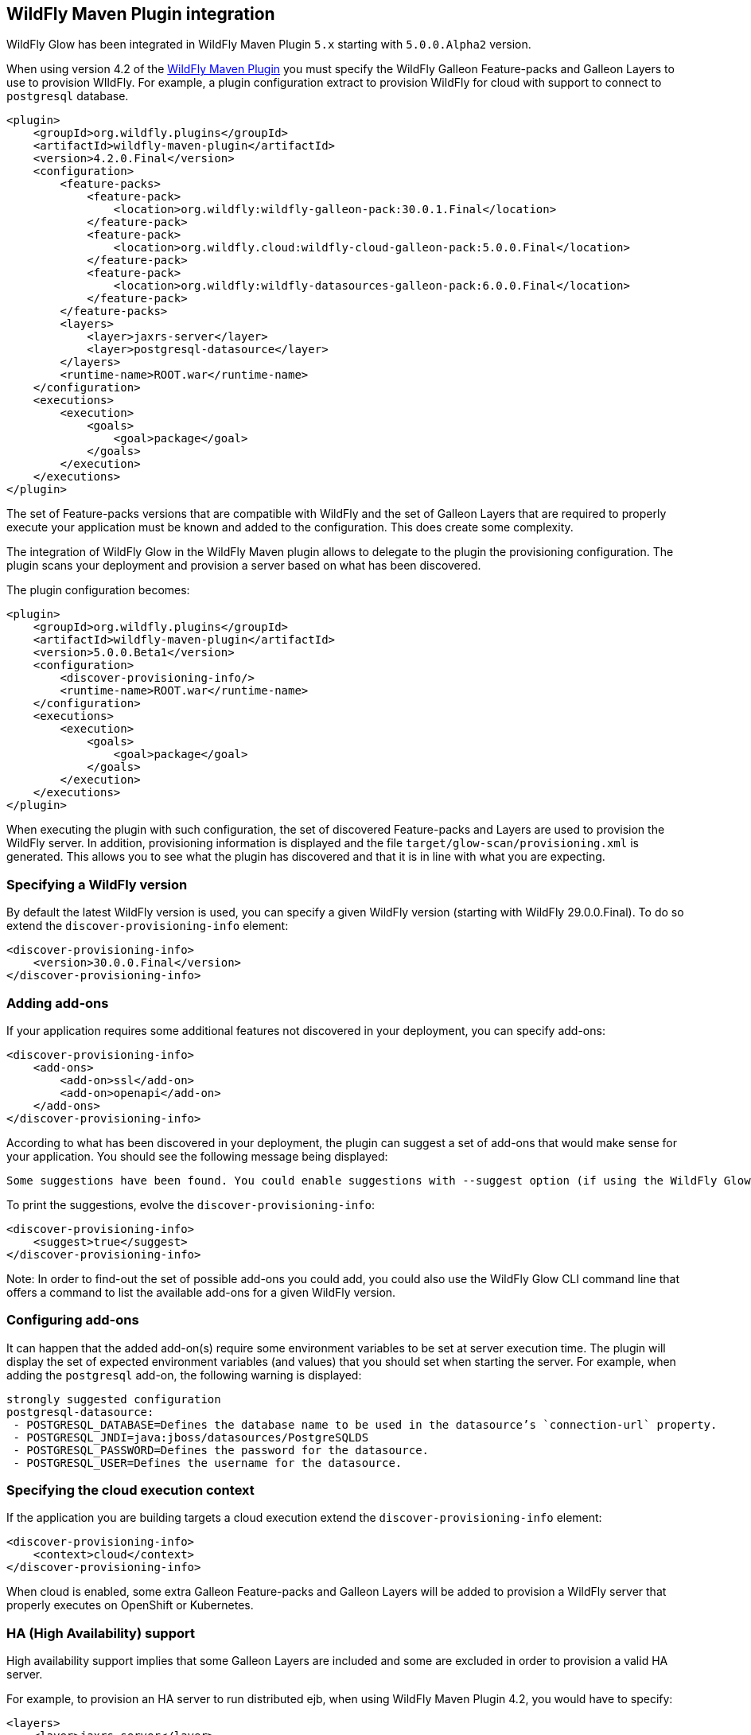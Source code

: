 [[glow_wildfly_maven_plugin]]
## WildFly Maven Plugin integration

WildFly Glow has been integrated in WildFly Maven Plugin `5.x` starting with `5.0.0.Alpha2` version.

When using version 4.2 of the link:http://github.com/wildfly/wildfly-maven-plugin[WildFly Maven Plugin] 
you must specify the WildFly Galleon Feature-packs and Galleon Layers to use to provision WIldFly. 
For example, a plugin configuration extract to provision WildFly for cloud with support to connect to `postgresql` database.

[source,xml,subs=attributes+]
----
<plugin>
    <groupId>org.wildfly.plugins</groupId>
    <artifactId>wildfly-maven-plugin</artifactId>
    <version>4.2.0.Final</version>
    <configuration>
        <feature-packs>
            <feature-pack>
                <location>org.wildfly:wildfly-galleon-pack:30.0.1.Final</location>
            </feature-pack>
            <feature-pack>
                <location>org.wildfly.cloud:wildfly-cloud-galleon-pack:5.0.0.Final</location>
            </feature-pack>
            <feature-pack>
                <location>org.wildfly:wildfly-datasources-galleon-pack:6.0.0.Final</location>
            </feature-pack>
        </feature-packs>
        <layers>
            <layer>jaxrs-server</layer>
            <layer>postgresql-datasource</layer>
        </layers>
        <runtime-name>ROOT.war</runtime-name>
    </configuration>
    <executions>
        <execution>
            <goals>
                <goal>package</goal>
            </goals>
        </execution>
    </executions>
</plugin>
----

The set of Feature-packs versions that are compatible with WildFly and the set of Galleon Layers that are required to properly execute your application 
must be known and added to the configuration. This does create some complexity.

The integration of WildFly Glow in the WildFly Maven plugin allows to delegate to the plugin the provisioning configuration. The plugin scans your deployment 
and provision a server based on what has been discovered.

The plugin configuration becomes:

[source,xml,subs=attributes+]
----
<plugin>
    <groupId>org.wildfly.plugins</groupId>
    <artifactId>wildfly-maven-plugin</artifactId>
    <version>5.0.0.Beta1</version>
    <configuration>
        <discover-provisioning-info/>
        <runtime-name>ROOT.war</runtime-name>
    </configuration>
    <executions>
        <execution>
            <goals>
                <goal>package</goal>
            </goals>
        </execution>
    </executions>
</plugin>
----

When executing the plugin with such configuration, the set of discovered Feature-packs and Layers are used to provision the WildFly server. 
In addition, provisioning information is displayed and the file 
`target/glow-scan/provisioning.xml` is generated. This allows you to see what the plugin has discovered 
and that it is in line with what you are expecting.

### Specifying a WildFly version

By default the latest WildFly version is used, you can specify a given WildFly version (starting with WildFly 29.0.0.Final). To do so extend 
the `discover-provisioning-info` element:

[source,xml,subs=attributes+]
----
<discover-provisioning-info>
    <version>30.0.0.Final</version>
</discover-provisioning-info>
----

### Adding add-ons

If your application requires some additional features not discovered in your deployment, you can specify add-ons:

[source,xml,subs=attributes+]
----
<discover-provisioning-info>
    <add-ons>
        <add-on>ssl</add-on>
        <add-on>openapi</add-on>
    </add-ons>
</discover-provisioning-info>
----

According to what has been discovered in your deployment, the plugin can suggest a set of add-ons that would make sense for your application. 
You should see the following message being displayed:

----
Some suggestions have been found. You could enable suggestions with --suggest option (if using the WildFly Glow CLI) or <suggest>true</suggest> (if using the WildFly Maven Plugin).
----

To print the suggestions, evolve the `discover-provisioning-info`:

[source,xml,subs=attributes+]
----
<discover-provisioning-info>
    <suggest>true</suggest>
</discover-provisioning-info>
----

Note: In order to find-out the set of possible add-ons you could add, you could also use 
the WildFly Glow CLI command line that offers a command to list the available add-ons for a given WildFly version.

### Configuring add-ons

It can happen that the added add-on(s) require some environment variables to be set at server execution time. The plugin 
will display the set of expected environment variables (and values) that you should set when starting the server. 
For example, when adding the `postgresql` add-on, the following warning is displayed:

----
strongly suggested configuration
postgresql-datasource:
 - POSTGRESQL_DATABASE=Defines the database name to be used in the datasource’s `connection-url` property.
 - POSTGRESQL_JNDI=java:jboss/datasources/PostgreSQLDS
 - POSTGRESQL_PASSWORD=Defines the password for the datasource.
 - POSTGRESQL_USER=Defines the username for the datasource.
----
 
### Specifying the cloud execution context

If the application you are building targets a cloud execution extend the `discover-provisioning-info` element:

[source,xml,subs=attributes+]
----
<discover-provisioning-info>
    <context>cloud</context>
</discover-provisioning-info>
----

When cloud is enabled, some extra Galleon Feature-packs and Galleon Layers will be added to provision 
a WildFly server that properly executes on OpenShift or Kubernetes.

### HA (High Availability) support

High availability support implies that some Galleon Layers are included and some are excluded in order to provision a valid HA 
server.

For example, to provision an HA server to run distributed ejb, when using WildFly Maven Plugin 4.2, you would have to specify:

[source,xml,subs=attributes+]
----
<layers>
    <layer>jaxrs-server</layer>
    <layer>ejb-lite</layer>
    <layer>ejb-dist-cache</layer>
</layers>
<excluded-layers>
    <layer>ejb-local-cache</layer>
</excluded-layers>
----

In this example, the local ejb infinispan cache is excluded and the ejb infinispan distributed one is added.

WildFly Glow handles that for you, simply evolve the `discover-provisioning-info` element with the `ha` profile:

[source,xml,subs=attributes+]
----
<discover-provisioning-info>
    <profile>ha</profile>
</discover-provisioning-info>
----

The Galleon Layers inclusions and exclusions are automatically handled.

### Dry-run

You can configure the plugin to just scan the deployment and not provision a server:

[source,xml,subs=attributes+]
----
<discover-provisioning-info></discover-provisioning-info>
<dry-run>true</dry-run>
----

### Error handling

Some errors can be discovered by the plugin during deployment scanning. For example an `add-on` is required and must be added. 
If some errors are found the plugin execution is aborted and you need to take an action (e.g.: add the missing `add-on`). 
In some cases, it can appear that the error is actually not problematic and can be ignored, to do so, evolve the `discover-provisioning-info`:

[source,xml,subs=attributes+]
----
<discover-provisioning-info>
    <failsOnError>false</failsOnError>
</discover-provisioning-info>
----

### Support for WildFly Preview

If you are targeting deployment to the WildFly Preview server, evolve the `discover-provisioning-info`:

[source,xml,subs=attributes+]
----
<discover-provisioning-info>
    <preview>true</preview>
</discover-provisioning-info>
----

### Specifying additional Galleon Layers

In case your application is requiring some extras Galleon Layers due to the fact that some API usages are hidden in your implementation (e.g.: 
Java reflection, usage of JNDI API), you can evolve the `discover-provisioning-info`:

[source,xml,subs=attributes+]
----
<discover-provisioning-info>
    <layersForJndi>
        <layer>mail</layer>
    </layersForJndi>
</discover-provisioning-info>
----

In this example, the `mail` Galleon Layer is added.

### Excluding archives

In case your application packages some jars, you can exclude such jars from the scanning. To do so evolve the `discover-provisioning-info`:

[source,xml,subs=attributes+]
----
<discover-provisioning-info>
    <excludedArchives>
        <archive>foo.jar</archive>
        <archive>example*</archive>
    </excludedArchives>
</discover-provisioning-info>
----

### Printing matching rules

You can print the rules that selected the Galleon Layers. To do so set the `<verbose>` argument. 

[source,xml,subs=attributes+]
----
<discover-provisioning-info>
    <verbose>true</verbose>
</discover-provisioning-info>
----

An example of output:

----
...
layers inclusion rules
* ee-core-profile-server
  - BASE_LAYER
* ee-concurrency
  - JAVA_TYPE: [jakarta.enterprise.concurren.*]
* undertow-https
  - ADD_ON
...
----
